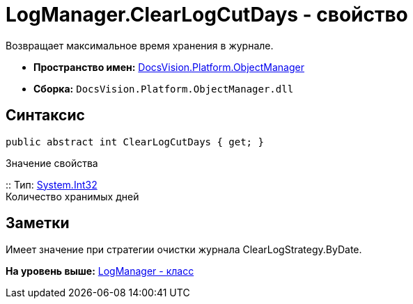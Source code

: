 = LogManager.ClearLogCutDays - свойство

Возвращает максимальное время хранения в журнале.

* [.keyword]*Пространство имен:* xref:api/DocsVision/Platform/ObjectManager/ObjectManager_NS.adoc[DocsVision.Platform.ObjectManager]
* [.keyword]*Сборка:* [.ph .filepath]`DocsVision.Platform.ObjectManager.dll`

== Синтаксис

[source,pre,codeblock,language-csharp]
----
public abstract int ClearLogCutDays { get; }
----

Значение свойства

::
  Тип: http://msdn.microsoft.com/ru-ru/library/system.int32.aspx[System.Int32]
  +
  Количество хранимых дней

== Заметки

Имеет значение при стратегии очистки журнала ClearLogStrategy.ByDate.

*На уровень выше:* xref:../../../../api/DocsVision/Platform/ObjectManager/LogManager_CL.adoc[LogManager - класс]
